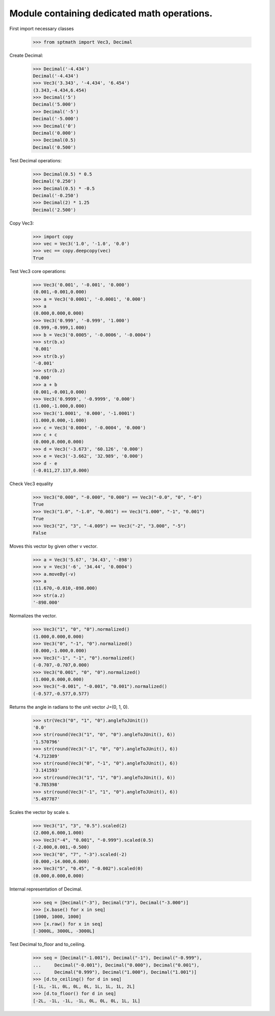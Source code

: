 Module containing dedicated math operations.
=============================================

First import necessary classes

    >>> from sptmath import Vec3, Decimal

Create Decimal:

    >>> Decimal('-4.434')
    Decimal('-4.434')
    >>> Vec3('3.343', '-4.434', '6.454')
    (3.343,-4.434,6.454)
    >>> Decimal('5')
    Decimal('5.000')
    >>> Decimal('-5')
    Decimal('-5.000')
    >>> Decimal('0')
    Decimal('0.000')
    >>> Decimal(0.5)
    Decimal('0.500')

Test Decimal operations:

    >>> Decimal(0.5) * 0.5
    Decimal('0.250')
    >>> Decimal(0.5) * -0.5
    Decimal('-0.250')
    >>> Decimal(2) * 1.25
    Decimal('2.500')

Copy Vec3:

    >>> import copy
    >>> vec = Vec3('1.0', '-1.0', '0.0')
    >>> vec == copy.deepcopy(vec)
    True

Test Vec3 core operations: 

    >>> Vec3('0.001', '-0.001', '0.000')
    (0.001,-0.001,0.000)
    >>> a = Vec3('0.0001', '-0.0001', '0.000')
    >>> a
    (0.000,0.000,0.000)
    >>> Vec3('0.999', '-0.999', '1.000')
    (0.999,-0.999,1.000)
    >>> b = Vec3('0.0005', '-0.0006', '-0.0004')
    >>> str(b.x)
    '0.001'
    >>> str(b.y)
    '-0.001'
    >>> str(b.z)
    '0.000'
    >>> a + b
    (0.001,-0.001,0.000)
    >>> Vec3('0.9999', '-0.9999', '0.000')
    (1.000,-1.000,0.000)
    >>> Vec3('1.0001', '0.000', '-1.0001')
    (1.000,0.000,-1.000)
    >>> c = Vec3('0.0004', '-0.0004', '0.000')
    >>> c + c
    (0.000,0.000,0.000)
    >>> d = Vec3('-3.673', '60.126', '0.000')
    >>> e = Vec3('-3.662', '32.989', '0.000')
    >>> d - e
    (-0.011,27.137,0.000)

Check Vec3 equality

    >>> Vec3("0.000", "-0.000", "0.000") == Vec3("-0.0", "0", "-0")
    True
    >>> Vec3("1.0", "-1.0", "0.001") == Vec3("1.000", "-1", "0.001")
    True
    >>> Vec3("2", "3", "-4.009") == Vec3("-2", "3.000", "-5")
    False

Moves this vector by given other v vector.

    >>> a = Vec3('5.67', '34.43', '-898')
    >>> v = Vec3('-6', '34.44', '0.0004')
    >>> a.moveBy(-v)
    >>> a
    (11.670,-0.010,-898.000)
    >>> str(a.z)
    '-898.000'

Normalizes the vector.

    >>> Vec3("1", "0", "0").normalized()
    (1.000,0.000,0.000)
    >>> Vec3("0", "-1", "0").normalized()
    (0.000,-1.000,0.000)
    >>> Vec3("-1", "-1", "0").normalized()
    (-0.707,-0.707,0.000)
    >>> Vec3("0.001", "0", "0").normalized()
    (1.000,0.000,0.000)
    >>> Vec3("-0.001", "-0.001", "0.001").normalized()
    (-0.577,-0.577,0.577)

Returns the angle in radians to the unit vector J=(0, 1, 0).

    >>> str(Vec3("0", "1", "0").angleToJUnit())
    '0.0'
    >>> str(round(Vec3("1", "0", "0").angleToJUnit(), 6))
    '1.570796'
    >>> str(round(Vec3("-1", "0", "0").angleToJUnit(), 6))
    '4.712389'
    >>> str(round(Vec3("0", "-1", "0").angleToJUnit(), 6))
    '3.141593'
    >>> str(round(Vec3("1", "1", "0").angleToJUnit(), 6))
    '0.785398'
    >>> str(round(Vec3("-1", "1", "0").angleToJUnit(), 6))
    '5.497787'

Scales the vector by scale s.

    >>> Vec3("1", "3", "0.5").scaled(2)
    (2.000,6.000,1.000)
    >>> Vec3("-4", "0.001", "-0.999").scaled(0.5)
    (-2.000,0.001,-0.500)
    >>> Vec3("0", "7", "-3").scaled(-2)
    (0.000,-14.000,6.000)
    >>> Vec3("5", "0.45", "-0.002").scaled(0)
    (0.000,0.000,0.000)

Internal representation of Decimal.

    >>> seq = [Decimal("-3"), Decimal("3"), Decimal("-3.000")]
    >>> [x.base() for x in seq]
    [1000, 1000, 1000]
    >>> [x.raw() for x in seq]
    [-3000L, 3000L, -3000L]

Test Decimal to_floor and to_ceiling.

    >>> seq = [Decimal("-1.001"), Decimal("-1"), Decimal("-0.999"),
    ...     Decimal("-0.001"), Decimal("0.000"), Decimal("0.001"),
    ...     Decimal("0.999"), Decimal("1.000"), Decimal("1.001")] 
    >>> [d.to_ceiling() for d in seq]
    [-1L, -1L, 0L, 0L, 0L, 1L, 1L, 1L, 2L]
    >>> [d.to_floor() for d in seq]
    [-2L, -1L, -1L, -1L, 0L, 0L, 0L, 1L, 1L]
